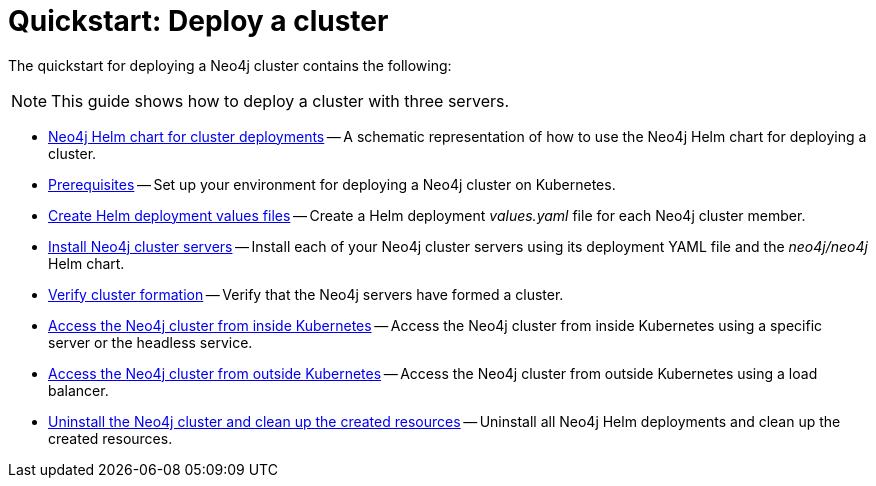 :description: How to deploy a Neo4j cluster to a cloud or a local Kubernetes cluster using Neo4j Helm chart.
[role=enterprise-edition]
[[quick-start-cluster]]
= Quickstart: Deploy a cluster

The quickstart for deploying a Neo4j cluster contains the following:

[NOTE]
====
This guide shows how to deploy a cluster with three servers.
====

* xref:kubernetes/quickstart-cluster/server-setup.adoc[Neo4j Helm chart for cluster deployments] -- A schematic representation of how to use the Neo4j Helm chart for deploying a cluster.
* xref:kubernetes/quickstart-cluster/prerequisites.adoc[Prerequisites] -- Set up your environment for deploying a Neo4j cluster on Kubernetes.
* xref:kubernetes/quickstart-cluster/create-value-file.adoc[Create Helm deployment values files] -- Create a Helm deployment _values.yaml_ file for each Neo4j cluster member.
* xref:kubernetes/quickstart-cluster/install-servers.adoc[Install Neo4j cluster servers] -- Install each of your Neo4j cluster servers using its deployment YAML file and the _neo4j/neo4j_ Helm chart.
* xref:kubernetes/quickstart-cluster/verify-cluster-formation.adoc[Verify cluster formation] -- Verify that the Neo4j servers have formed a cluster.
* xref:kubernetes/quickstart-cluster/access-inside-k8s.adoc[Access the Neo4j cluster from inside Kubernetes] -- Access the Neo4j cluster from inside Kubernetes using a specific server or the headless service.
* xref:kubernetes/quickstart-cluster/access-outside-k8s.adoc[Access the Neo4j cluster from outside Kubernetes] -- Access the Neo4j cluster from outside Kubernetes using a load balancer.
* xref:kubernetes/quickstart-cluster/uninstall-cleanup.adoc[Uninstall the Neo4j cluster and clean up the created resources] -- Uninstall all Neo4j Helm deployments and clean up the created resources.
